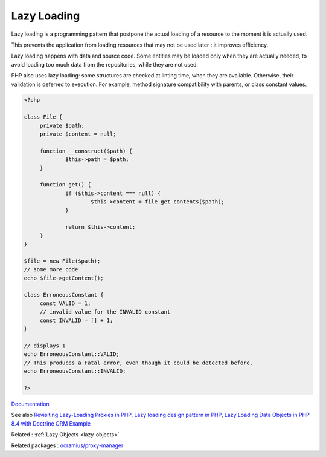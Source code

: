 .. _lazy-loading:
.. meta::
	:description:
		Lazy Loading: Lazy loading is a programming pattern that postpone the actual loading of a resource to the moment it is actually used.
	:twitter:card: summary_large_image
	:twitter:site: @exakat
	:twitter:title: Lazy Loading
	:twitter:description: Lazy Loading: Lazy loading is a programming pattern that postpone the actual loading of a resource to the moment it is actually used
	:twitter:creator: @exakat
	:twitter:image:src: https://php-dictionary.readthedocs.io/en/latest/_static/logo.png
	:og:image: https://php-dictionary.readthedocs.io/en/latest/_static/logo.png
	:og:title: Lazy Loading
	:og:type: article
	:og:description: Lazy loading is a programming pattern that postpone the actual loading of a resource to the moment it is actually used
	:og:url: https://php-dictionary.readthedocs.io/en/latest/dictionary/lazy-loading.ini.html
	:og:locale: en
.. raw:: html

	<script type="application/ld+json">{"@context":"https:\/\/schema.org","@graph":[{"@type":"WebPage","@id":"https:\/\/php-dictionary.readthedocs.io\/en\/latest\/tips\/debug_zval_dump.html","url":"https:\/\/php-dictionary.readthedocs.io\/en\/latest\/tips\/debug_zval_dump.html","name":"Lazy Loading","isPartOf":{"@id":"https:\/\/www.exakat.io\/"},"datePublished":"Sat, 26 Apr 2025 07:19:12 +0000","dateModified":"Sat, 26 Apr 2025 07:19:12 +0000","description":"Lazy loading is a programming pattern that postpone the actual loading of a resource to the moment it is actually used","inLanguage":"en-US","potentialAction":[{"@type":"ReadAction","target":["https:\/\/php-dictionary.readthedocs.io\/en\/latest\/dictionary\/Lazy Loading.html"]}]},{"@type":"WebSite","@id":"https:\/\/www.exakat.io\/","url":"https:\/\/www.exakat.io\/","name":"Exakat","description":"Smart PHP static analysis","inLanguage":"en-US"}]}</script>


Lazy Loading
------------

Lazy loading is a programming pattern that postpone the actual loading of a resource to the moment it is actually used. 

This prevents the application from loading resources that may not be used later : it improves efficiency. 

Lazy loading happens with data and source code. Some entities may be loaded only when they are actually needed, to avoid loading too much data from the repositories, while they are not used. 

PHP also uses lazy loading: some structures are checked at linting time, when they are available. Otherwise, their validation is deferred to execution. For example, method signature compatibility with parents, or class constant values. 


.. code-block:: php
   
   
   <?php
   
   class File {
   	private $path;
   	private $content = null;
   
   	function __construct($path) {
   		$this->path = $path;
   	}
   
   	function get() {
   		if ($this->content === null) {
   			$this->content = file_get_contents($path);
   		}
   		
   		return $this->content;
   	}
   }
   
   $file = new File($path);
   // some more code
   echo $file->getContent();
   
   class ErroneousConstant {
   	const VALID = 1;
   	// invalid value for the INVALID constant
   	const INVALID = [] + 1;
   }
   
   // displays 1
   echo ErroneousConstant::VALID;
   // This produces a Fatal error, even though it could be detected before. 
   echo ErroneousConstant::INVALID;
   
   ?>
   


`Documentation <https://en.wikipedia.org/wiki/Lazy_loading>`__

See also `Revisiting Lazy-Loading Proxies in PHP <https://nicolas-grekas.medium.com/revisiting-lazy-loading-proxies-in-php-ef813eabeb67>`_, `Lazy loading design pattern in PHP <https://docs.php.earth/php/ref/oop/design-patterns/lazy-loading/>`_, `Lazy Loading Data Objects in PHP 8.4 with Doctrine ORM Example <https://tideways.com/profiler/blog/lazy-loading-data-objects-in-php-8-4-with-doctrine-orm-example>`_

Related : :ref:`Lazy Objects <lazy-objects>`

Related packages : `ocramius/proxy-manager <https://packagist.org/packages/ocramius/proxy-manager>`_
